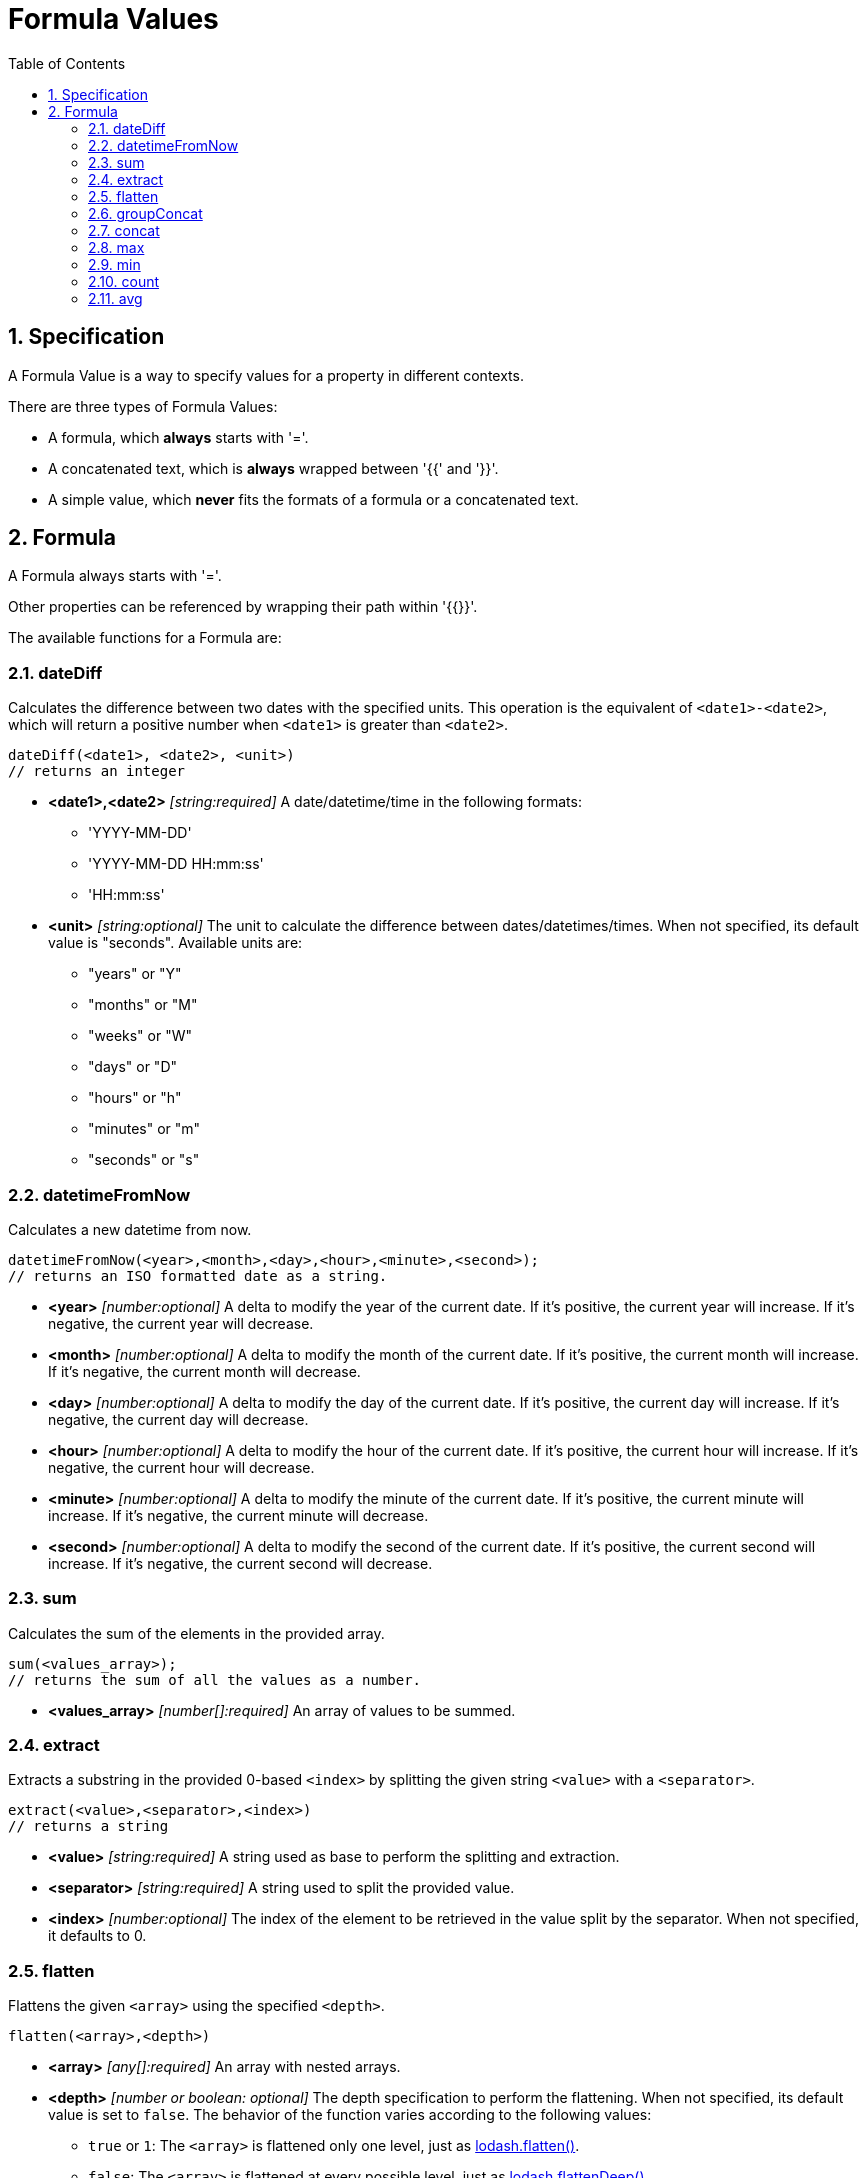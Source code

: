 = Formula Values
:toc:
:sectnums:

== Specification

A Formula Value is a way to specify values for a property in different contexts.

There are three types of Formula Values:

- A formula, which **always** starts with '='.
- A concatenated text, which is **always** wrapped between '{{' and '}}'.
- A simple value, which **never** fits the formats of a formula or a concatenated text.

== Formula

A Formula always starts with '='.

Other properties can be referenced by wrapping their path within '{{}}'.

The available functions for a Formula are:

=== dateDiff

Calculates the difference between two dates with the specified units.
This operation is the equivalent of `<date1>-<date2>`, which will return a positive number when `<date1>` is greater than `<date2>`.

[source,text]
----
dateDiff(<date1>, <date2>, <unit>)
// returns an integer
----

* **<date1>,<date2>** _[string:required]_ A date/datetime/time in the following formats:
** 'YYYY-MM-DD'
** 'YYYY-MM-DD HH:mm:ss'
** 'HH:mm:ss'

* **<unit>** _[string:optional]_ The unit to calculate the difference between dates/datetimes/times.
When not specified, its default value is "seconds".
Available units are:
** "years" or "Y"
** "months" or "M"
** "weeks" or "W"
** "days" or "D"
** "hours" or "h"
** "minutes" or "m"
** "seconds" or "s"

=== datetimeFromNow

Calculates a new datetime from now.

[source,text]
----
datetimeFromNow(<year>,<month>,<day>,<hour>,<minute>,<second>);
// returns an ISO formatted date as a string.
----

* **<year>** _[number:optional]_ A delta to modify the year of the current date.
If it's positive, the current year will increase.
If it's negative, the current year will decrease.

* **<month>** _[number:optional]_ A delta to modify the month of the current date.
If it's positive, the current month will increase.
If it's negative, the current month will decrease.

* **<day>** _[number:optional]_ A delta to modify the day of the current date.
If it's positive, the current day will increase.
If it's negative, the current day will decrease.

* **<hour>** _[number:optional]_ A delta to modify the hour of the current date.
If it's positive, the current hour will increase.
If it's negative, the current hour will decrease.

* **<minute>** _[number:optional]_ A delta to modify the minute of the current date.
If it's positive, the current minute will increase.
If it's negative, the current minute will decrease.

* **<second>** _[number:optional]_ A delta to modify the second of the current date.
If it's positive, the current second will increase.
If it's negative, the current second will decrease.

=== sum

Calculates the sum of the elements in the provided array.

[source,text]
----
sum(<values_array>);
// returns the sum of all the values as a number.
----

* **<values_array>** _[number[]:required]_ An array of values to be summed.

=== extract

Extracts a substring in the provided 0-based `<index>` by splitting the given string `<value>` with a `<separator>`.

[source,text]
----
extract(<value>,<separator>,<index>)
// returns a string
----

* **<value>** _[string:required]_ A string used as base to perform the splitting and extraction.

* **<separator>** _[string:required]_ A string used to split the provided value.

* **<index>** _[number:optional]_ The index of the element to be retrieved in the value split by the separator.
When not specified, it defaults to 0.

=== flatten

Flattens the given `<array>` using the specified `<depth>`.

[source,text]
----
flatten(<array>,<depth>)
----

* **<array>** _[any[]:required]_ An array with nested arrays.

* **<depth>** _[number or boolean: optional]_ The depth specification to perform the flattening.
When not specified, its default value is set to `false`.
The behavior of the function varies according to the following values:

** `true` or `1`: The `<array>` is flattened only one level, just as https://lodash.com/docs/#flatten[lodash.flatten()].

** `false`: The `<array>` is flattened at every possible level, just as https://lodash.com/docs/#flattenDeep[lodash.flattenDeep()].

** Any number >1: The `<array>` is flattend up to `<depth>` times, just as https://lodash.com/docs/#flattenDepth[lodash.flattenDepth()]

=== groupConcat

Performs a concatenation of the values provided in the `<array>` using `<separator>`.

[source,text]
----
groupConcat(<array>,<separator>)
// returns a string with the concatenated values
----

* **<array>** _any[]:required_ The array of values to be concatenated.

* **<separator>** _string:optional_ The separator to use when joining the elements of `<array>`.
When not set, its value is ', ' by default.

=== concat

Performs a concatenation of the values provided values.

[source,text]
----
concat(<value1>,<value2>,...,<valueN>)
// returns a string with the concatenated values
----

* **<valueN>** _any:required_ The set of values to be concatenated directly concatenated (no separators).

=== max

Finds the max value from the list of values provided in `<array>`.

[source,text]
----
max(<array>)
// returns the max value, undefined if <array> is empty, or null if <array> is not actually an array
----

* **<array>** _[any[]:required]_ The array of elements to find the max value.

=== min

Finds the min value from the list of values provided in `<array>`.

[source,text]
----
min(<array>)
// returns the min value, undefined if <array> is empty, or null if <array> is not actually an array
----

* **<array>** _[any[]:required]_ The array of elements to find the min value.

=== count

Gets the size of the given `<array>`.

[source,text]
----
count(<array>)
// returns the size of the array. 0 if array is not an actual array.
----

* **<array>** _[any[]:required]_ The array of elements to be counted.

=== avg

Calculates the average of the elements specified in `<array>`.

[source,text]
----
avg(<array>)
// returns the average of the elements in the array. 0 if the array is empty or not an actual array.
----

* **<array>** _[number[]:required]_ The array of values to be processed.
